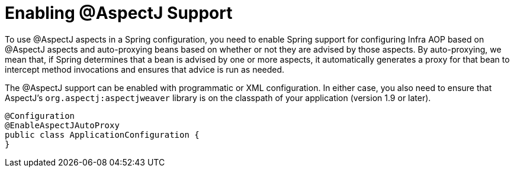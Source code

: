 [[aop-aspectj-support]]
= Enabling @AspectJ Support

To use @AspectJ aspects in a Spring configuration, you need to enable Spring support for
configuring Infra AOP based on @AspectJ aspects and auto-proxying beans based on
whether or not they are advised by those aspects. By auto-proxying, we mean that, if Spring
determines that a bean is advised by one or more aspects, it automatically generates
a proxy for that bean to intercept method invocations and ensures that advice is run
as needed.

The @AspectJ support can be enabled with programmatic or XML configuration. In either
case, you also need to ensure that AspectJ's `org.aspectj:aspectjweaver` library is on the
classpath of your application (version 1.9 or later).

[source,java]
----
@Configuration
@EnableAspectJAutoProxy
public class ApplicationConfiguration {
}
----
